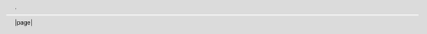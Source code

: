 .. header::

    .

.. footer::

    |page|

.. |0copy| unicode:: 0xA9 .. copyright sign
   :ltrim:

.. |date| date::
.. |time| date:: %H:%M

.. |page| raw:: latex

   \thepage

.. |lineaEnBlanco| raw:: latex

    \vspace{1em}

.. |ConfFondo| raw:: latex

    \ULCornerWallPaper{1}{Imágenes/fondo.tex}

.. |NumeraciónEnRomanos| raw:: latex

  \pagenumbering{Roman}

.. |NumeraciónEnArabigos| raw:: latex

  \pagenumbering{arabic}

.. |nuevaPagina| raw:: latex

  \newpage

.. |nuevaPaginaLimpia| raw:: latex

  \clearpage

.. |InicioTodoDerecha| raw:: latex

  \begin{flushright}

.. |FinTodoDerecha| raw:: latex

    \end{flushright}

.. |SaltoLinea| raw:: latex

  \\

.. |PaginaImpar| raw:: latex

  \cleardoublepage

.. |LaTeX| raw:: latex

  \LaTeX

.. |ListaDeFiguras| raw:: latex

  \listoffigures

.. |ListaDeTablas| raw:: latex

  \listoftables

.. |InicioFigura| raw:: latex

  \begin{figure}[h]

.. |Centrar| raw:: latex

  \centering

.. |ImagenTEX| raw:: latex

  \input{

.. |Descripción| raw:: latex

  \caption{

.. |Etiqueta| raw:: latex

  \label{

.. |Cierra| raw:: latex

   }

.. |FinFigura| raw:: latex

  \end{figure}

.. |ImprimirBibliografía| raw:: latex

  \bibliography{Bibliografía}

.. role:: sinnumeracion

.. raw:: latex

  \providecommand*\DUrolesinnumeracion[1]{\addcontentsline{toc}{section}{#1}
  \section*{#1}}

.. role:: cite

.. raw:: latex

   \providecommand*\DUrolecite[1]{\citet{#1}}

.. role:: imagentex

.. raw:: latex

  \providecommand*{\DUroleimagentex}[2][Figura]{\begin{figure}[h]\centering\input{#2}
  \caption{#1}\label{#2}\end{figure}}
